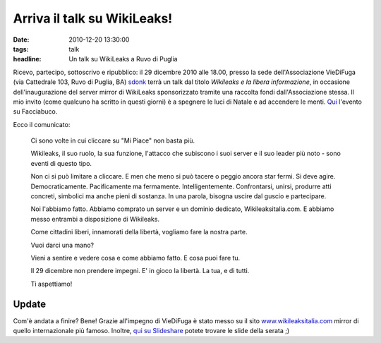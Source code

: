 Arriva il talk su WikiLeaks! 
============================

:date: 2010-12-20 13:30:00
:tags: talk
:headline: Un talk su WikiLeaks a Ruvo di Puglia

Ricevo, partecipo, sottoscrivo e ripubblico: il 29 dicembre 2010 alle
18.00, presso la sede dell'Associazione VieDiFuga (via Cattedrale 103,
Ruvo di Puglia, BA) `sdonk`_ terrà un talk dal
titolo *Wikileaks e la libera informazione*, in occasione
dell'inaugurazione del server mirror di WikiLeaks sponsorizzato tramite
una raccolta fondi dall'Associazione stessa. Il mio invito (come
qualcuno ha scritto in questi giorni) è a spegnere le luci di Natale e
ad accendere le menti.
`Qui`_ l'evento su Facciabuco.

Ecco il comunicato:

    Ci sono volte in cui cliccare su "Mi Piace" non basta più.

    Wikileaks, il suo ruolo, la sua funzione, l'attacco che subiscono i
    suoi server e il suo leader più noto - sono eventi di questo tipo.

    Non ci si può limitare a cliccare. E men che meno si può tacere o
    peggio ancora star fermi. Si deve agire. Democraticamente.
    Pacificamente ma fermamente. Intelligentemente. Confrontarsi,
    unirsi, produrre atti concreti, simbolici ma anche pieni di
    sostanza. In una parola, bisogna uscire dal guscio e partecipare.

    Noi l'abbiamo fatto. Abbiamo comprato un server e un dominio
    dedicato, Wikileaksitalia.com. E abbiamo messo entrambi a
    disposizione di Wikileaks.

    Come cittadini liberi, innamorati della libertà, vogliamo fare la
    nostra parte.

    Vuoi darci una mano?

    Vieni a sentire e vedere cosa e come abbiamo fatto. E cosa puoi fare
    tu.

    Il 29 dicembre non prendere impegni. E' in gioco la libertà. La tua,
    e di tutti.

    Ti aspettiamo!

Update
------

Com'è andata a finire? Bene! Grazie all'impegno di VieDiFuga è stato
messo su il sito `www.wikileaksitalia.com`_ mirror di
quello internazionale più famoso. Inoltre, `qui su Slideshare`_
potete trovare le slide della serata ;)

.. _sdonk: http://blog.sdonk.org
.. _Qui: https://www.facebook.com/event.php?eid=168320879872115
.. _www.wikileaksitalia.com: http://www.wikileaksitalia.com
.. _qui su Slideshare: http://www.slideshare.net/sdonk/crittografia-dal-cifrario-di-cesare-a-wikileaks
